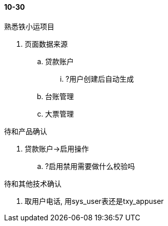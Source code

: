 

==== 10-30


.熟悉铁小运项目
. 页面数据来源
.. 贷款账户
... ?用户创建后自动生成
.. 台账管理
.. 大票管理



.待和产品确认
. 贷款账户->启用操作
.. ?启用禁用需要做什么校验吗



.待和其他技术确认
. 取用户电话, 用sys_user表还是txy_appuser